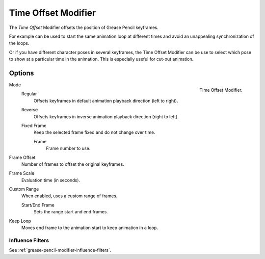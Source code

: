 .. _bpy.types.TimeGpencilModifier:

********************
Time Offset Modifier
********************

The *Time Offset* Modifier offsets the position of Grease Pencil keyframes.

For example can be used to start the same animation loop
at different times and avoid an unappealing synchronization of the loops.

Or if you have different character poses in several keyframes,
the Time Offset Modifier can be use to select which pose to show at a particular time in the animation.
This is especially useful for cut-out animation.


Options
=======

.. figure:: /images/grease-pencil_modifiers_deform_time-offset_panel.png
   :align: right

   Time Offset Modifier.

Mode
   Regular
      Offsets keyframes in default animation playback direction (left to right).

   Reverse
      Offsets keyframes in inverse animation playback direction (right to left).

   Fixed Frame
      Keep the selected frame fixed and do not change over time.

      Frame
         Frame number to use.

Frame Offset
   Number of frames to offset the original keyframes.

Frame Scale
   Evaluation time (in seconds).

Custom Range
   When enabled, uses a custom range of frames.

   Start/End Frame
      Sets the range start and end frames.

Keep Loop
   Moves end frame to the animation start to keep animation in a loop.


Influence Filters
-----------------

See :ref:`grease-pencil-modifier-influence-filters`.
